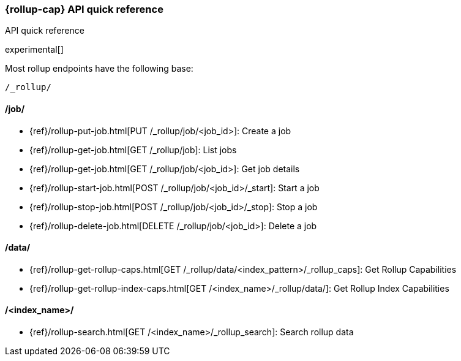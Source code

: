 [role="xpack"]
[testenv="basic"]
[[rollup-api-quickref]]
=== {rollup-cap} API quick reference
++++
<titleabbrev>API quick reference</titleabbrev>
++++

experimental[]

Most rollup endpoints have the following base:

[source,js]
----
/_rollup/
----
// NOTCONSOLE

[float]
[[rollup-api-jobs]]
==== /job/

* {ref}/rollup-put-job.html[PUT /_rollup/job/<job_id+++>+++]: Create a job
* {ref}/rollup-get-job.html[GET /_rollup/job]: List jobs
* {ref}/rollup-get-job.html[GET /_rollup/job/<job_id+++>+++]: Get job details
* {ref}/rollup-start-job.html[POST /_rollup/job/<job_id>/_start]: Start a job
* {ref}/rollup-stop-job.html[POST /_rollup/job/<job_id>/_stop]: Stop a job
* {ref}/rollup-delete-job.html[DELETE /_rollup/job/<job_id+++>+++]: Delete a job

[float]
[[rollup-api-data]]
==== /data/

* {ref}/rollup-get-rollup-caps.html[GET /_rollup/data/<index_pattern+++>/_rollup_caps+++]: Get Rollup Capabilities
* {ref}/rollup-get-rollup-index-caps.html[GET /<index_name+++>/_rollup/data/+++]: Get Rollup Index Capabilities

[float]
[[rollup-api-index]]
==== /<index_name>/

* {ref}/rollup-search.html[GET /<index_name>/_rollup_search]: Search rollup data

